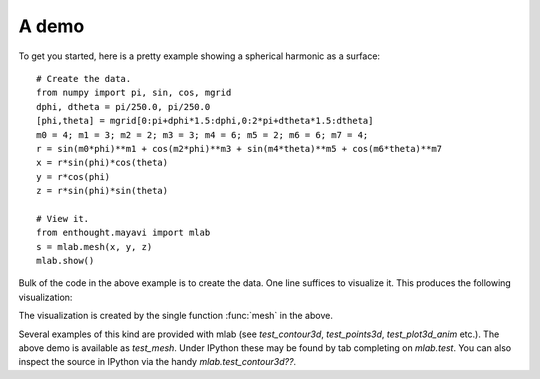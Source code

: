 .. _mlab_demo:

A demo
-------

To get you started, here is a pretty example showing a spherical harmonic
as a surface::

 # Create the data.
 from numpy import pi, sin, cos, mgrid
 dphi, dtheta = pi/250.0, pi/250.0
 [phi,theta] = mgrid[0:pi+dphi*1.5:dphi,0:2*pi+dtheta*1.5:dtheta]
 m0 = 4; m1 = 3; m2 = 2; m3 = 3; m4 = 6; m5 = 2; m6 = 6; m7 = 4;
 r = sin(m0*phi)**m1 + cos(m2*phi)**m3 + sin(m4*theta)**m5 + cos(m6*theta)**m7
 x = r*sin(phi)*cos(theta)
 y = r*cos(phi)
 z = r*sin(phi)*sin(theta)

 # View it.
 from enthought.mayavi import mlab
 s = mlab.mesh(x, y, z)
 mlab.show()

Bulk of the code in the above example is to create the data.  One line
suffices to visualize it.  This produces the following visualization:

.. image:: images/mlab_surf_example.jpg
    :align: center

The visualization is created by the single function :func:`mesh` in the above.

Several examples of this kind are provided with mlab (see
`test_contour3d`, `test_points3d`, `test_plot3d_anim` etc.).  The above
demo is available as `test_mesh`.  Under IPython these may be found by
tab completing on `mlab.test`.  You can also inspect the source in
IPython via the handy `mlab.test_contour3d??`.

..
   Local Variables:
   mode: rst
   indent-tabs-mode: nil
   sentence-end-double-space: t
   fill-column: 70
   End:

